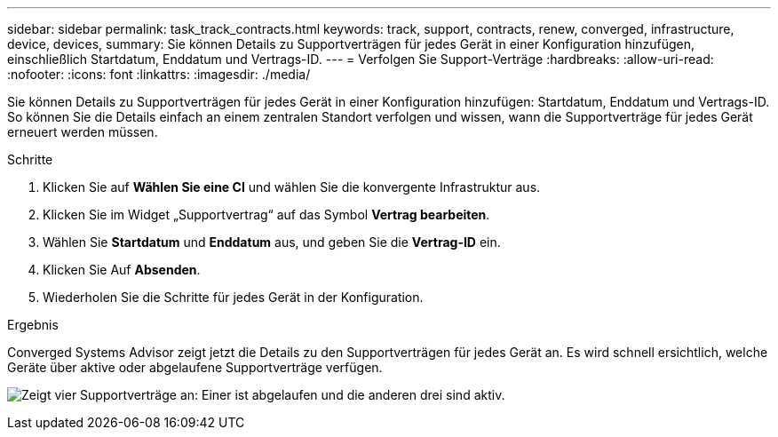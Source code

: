 ---
sidebar: sidebar 
permalink: task_track_contracts.html 
keywords: track, support, contracts, renew, converged, infrastructure, device, devices, 
summary: Sie können Details zu Supportverträgen für jedes Gerät in einer Konfiguration hinzufügen, einschließlich Startdatum, Enddatum und Vertrags-ID. 
---
= Verfolgen Sie Support-Verträge
:hardbreaks:
:allow-uri-read: 
:nofooter: 
:icons: font
:linkattrs: 
:imagesdir: ./media/


[role="lead"]
Sie können Details zu Supportverträgen für jedes Gerät in einer Konfiguration hinzufügen: Startdatum, Enddatum und Vertrags-ID. So können Sie die Details einfach an einem zentralen Standort verfolgen und wissen, wann die Supportverträge für jedes Gerät erneuert werden müssen.

.Schritte
. Klicken Sie auf *Wählen Sie eine CI* und wählen Sie die konvergente Infrastruktur aus.
. Klicken Sie im Widget „Supportvertrag“ auf das Symbol *Vertrag bearbeiten*.
. Wählen Sie *Startdatum* und *Enddatum* aus, und geben Sie die *Vertrag-ID* ein.
. Klicken Sie Auf *Absenden*.
. Wiederholen Sie die Schritte für jedes Gerät in der Konfiguration.


.Ergebnis
Converged Systems Advisor zeigt jetzt die Details zu den Supportverträgen für jedes Gerät an. Es wird schnell ersichtlich, welche Geräte über aktive oder abgelaufene Supportverträge verfügen.

image:screenshot_support_contracts.gif["Zeigt vier Supportverträge an: Einer ist abgelaufen und die anderen drei sind aktiv."]
